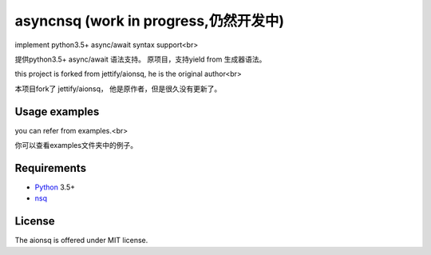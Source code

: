 asyncnsq (work in progress,仍然开发中)
=========================

implement python3.5+  async/await syntax support<br>

提供python3.5+  async/await 语法支持。 原项目，支持yield from 生成器语法。

this project is forked from  jettify/aionsq, he is the original author<br>

本项目fork了 jettify/aionsq， 他是原作者，但是很久没有更新了。

Usage examples
--------------
you can refer from examples.<br>

你可以查看examples文件夹中的例子。


Requirements
------------

* Python_ 3.5+
* nsq_


License
-------

The aionsq is offered under MIT license.

.. _Python: https://www.python.org
.. _nsq: http://nsq.io
